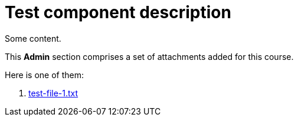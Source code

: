 = Test component description

Some content.

This **Admin** section comprises a set of attachments added for this course.

Here is one of them:

. xref:attachment$test-file-1.txt[test-file-1.txt]
